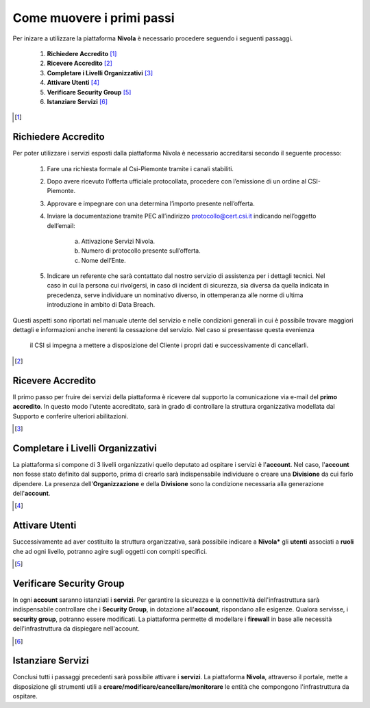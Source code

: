.. _Come_muovere_primi_passi:

**Come muovere i primi passi**
******************************

Per inizare a utilizzare la piattaforma **Nivola**
è necessario procedere seguendo i seguenti passaggi.

    1. **Richiedere Accredito** [1]_
    2. **Ricevere Accredito** [2]_
    3. **Completare i Livelli Organizzativi** [3]_
    4. **Attivare Utenti** [4]_
    5. **Verificare Security Group** [5]_
    6. **Istanziare Servizi** [6]_


.. image:: img/Primi_Passi.png



.. [1]

**Richiedere Accredito**
========================

Per poter utilizzare i servizi esposti dalla piattaforma Nivola è necessario accreditarsi secondo il seguente processo:


    1. Fare  una richiesta formale al Csi-Piemonte tramite i canali stabiliti.
    2. Dopo avere ricevuto l’offerta ufficiale protocollata, procedere
       con l’emissione di un ordine al CSI-Piemonte.
    3. Approvare e impegnare con una determina l’importo presente nell’offerta.
    4. Inviare la documentazione tramite PEC all’indirizzo protocollo@cert.csi.it
       indicando nell’oggetto dell’email:
        a) Attivazione Servizi Nivola.
        b) Numero di protocollo presente sull’offerta.
        c) Nome dell’Ente.
    5. Indicare un referente che sarà contattato dal nostro servizio di assistenza per i dettagli tecnici. Nel caso in cui  la persona cui rivolgersi, in caso di incident di sicurezza, sia diversa da quella indicata in precedenza, serve individuare un nominativo diverso, in ottemperanza alle norme di ultima introduzione in ambito di Data Breach.



Questi aspetti sono riportati nel manuale utente del servizio e nelle condizioni generali in cui è possibile trovare
maggiori dettagli e informazioni anche inerenti la cessazione del servizio. Nel caso si presentasse questa evenienza
 il CSI si impegna a mettere a disposizione del Cliente i propri dati e successivamente di cancellarli.

.. image:: img/Richiesta_accredito.png



.. [2]

**Ricevere Accredito**
======================

Il primo passo per fruire dei servizi della piattaforma
è ricevere dal supporto la comunicazione via e-mail del **primo accredito**.
In questo modo l'utente accreditato,
sarà in grado di controllare la struttura organizzativa modellata dal Supporto e
conferire ulteriori abilitazioni.



.. [3]

**Completare i Livelli Organizzativi**
======================================

La piattaforma si compone di 3 livelli organizzativi quello deputato ad ospitare i servizi è
l'**account**.  Nel caso, l'**account** non fosse stato definito dal supporto, prima di crearlo sarà indispensabile
individuare o creare una **Divisione** da cui farlo dipendere. La presenza dell'**Organizzazione**
e della **Divisione** sono la condizione necessaria alla generazione dell'**account**.


.. [4]

**Attivare Utenti**
===================

Successivamente ad aver costituito la struttura organizzativa,
sarà possibile indicare a **Nivola*** gli **utenti** associati a **ruoli**
che ad ogni livello, potranno agire sugli oggetti con compiti specifici.

.. [5]

**Verificare Security Group**
=============================

In ogni **account** saranno istanziati i **servizi**. Per garantire la sicurezza e la connettività
dell'infrastruttura sarà indispensabile controllare che i **Security Group**, in dotazione all'**account**, rispondano
alle esigenze. Qualora servisse, i **security group**, potranno essere modificati. La piattaforma
permette di modellare i **firewall** in base alle necessità
dell'infrastruttura da dispiegare nell'account.


.. [6]

**Istanziare Servizi**
======================
Conclusi tutti i passaggi precedenti sarà possibile attivare i **servizi**. La piattaforma **Nivola**,
attraverso il portale, mette a disposizione gli strumenti utili a
**creare/modificare/cancellare/monitorare** le entità che compongono l'infrastruttura
da ospitare.




